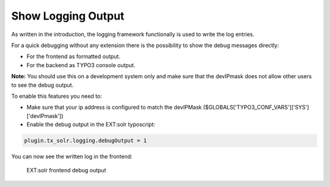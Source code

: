Show Logging Output
-------------------

As written in the introduction, the logging framework functionally is used to write the log entries.

For a quick debugging without any extension there is the possibility to show the debug messages directly:

- For the frontend as formatted output.
- For the backend as TYPO3 console output.

**Note:** You should use this on a development system only and make sure that the devIPmask does not allow other users to see the debug output.

To enable this features you need to:

- Make sure that your ip address is configured to match the devIPMask ($GLOBALS['TYPO3_CONF_VARS']['SYS']['devIPmask'])
- Enable the debug output in the EXT:solr typoscript:


.. code-block:: typoscript

    plugin.tx_solr.logging.debugOutput = 1


You can now see the written log in the frontend:

.. figure:: /Images/Logging/frontend-debug-output.png

    EXT:solr frontend debug output

